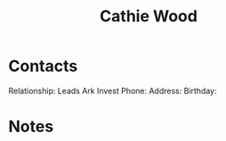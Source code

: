 :PROPERTIES:
:ID:       c9473a83-5070-4fd8-9959-f66f306e9fec
:END:
#+title: Cathie Wood
#+filetags: People CRM

* Contacts

Relationship: Leads Ark Invest
Phone:
Address:
Birthday:

* Notes
